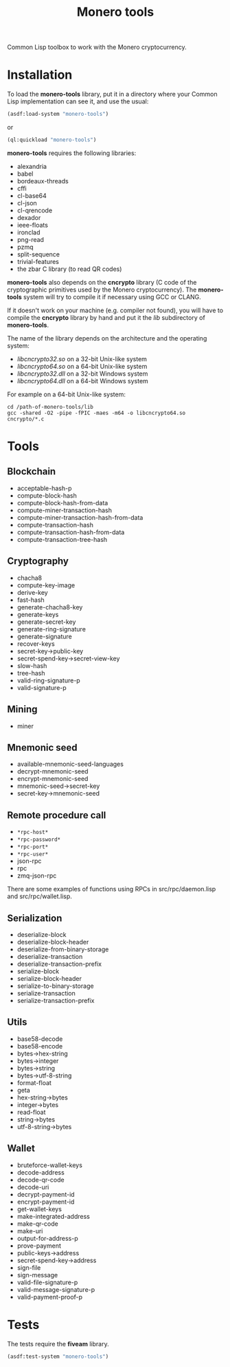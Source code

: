 #+TITLE: Monero tools

Common Lisp toolbox to work with the Monero cryptocurrency.

* Installation

To load the *monero-tools* library, put it in a directory where your
Common Lisp implementation can see it, and use the usual:

#+BEGIN_SRC lisp
(asdf:load-system "monero-tools")
#+END_SRC

or

#+BEGIN_SRC lisp
(ql:quickload "monero-tools")
#+END_SRC

*monero-tools* requires the following libraries:
 - alexandria
 - babel
 - bordeaux-threads
 - cffi
 - cl-base64
 - cl-json
 - cl-qrencode
 - dexador
 - ieee-floats
 - ironclad
 - png-read
 - pzmq
 - split-sequence
 - trivial-features
 - the zbar C library (to read QR codes)

*monero-tools* also depends on the *cncrypto* library (C code of the
cryptographic primitives used by the Monero cryptocurrency). The
*monero-tools* system will try to compile it if necessary using GCC or
CLANG.

If it doesn't work on your machine (e.g. compiler not found), you will
have to compile the *cncrypto* library by hand and put it the /lib/
subdirectory of *monero-tools*.

The name of the library depends on the architecture and the operating
system:
 - /libcncrypto32.so/ on a 32-bit Unix-like system
 - /libcncrypto64.so/ on a 64-bit Unix-like system
 - /libcncrypto32.dll/ on a 32-bit Windows system
 - /libcncrypto64.dll/ on a 64-bit Windows system

For example on a 64-bit Unix-like system:

#+BEGIN_SRC shell
cd /path-of-monero-tools/lib
gcc -shared -O2 -pipe -fPIC -maes -m64 -o libcncrypto64.so cncrypto/*.c
#+END_SRC

* Tools
** Blockchain

 - acceptable-hash-p
 - compute-block-hash
 - compute-block-hash-from-data
 - compute-miner-transaction-hash
 - compute-miner-transaction-hash-from-data
 - compute-transaction-hash
 - compute-transaction-hash-from-data
 - compute-transaction-tree-hash

** Cryptography

 - chacha8
 - compute-key-image
 - derive-key
 - fast-hash
 - generate-chacha8-key
 - generate-keys
 - generate-secret-key
 - generate-ring-signature
 - generate-signature
 - recover-keys
 - secret-key->public-key
 - secret-spend-key->secret-view-key
 - slow-hash
 - tree-hash
 - valid-ring-signature-p
 - valid-signature-p

** Mining

 - miner

** Mnemonic seed

 - available-mnemonic-seed-languages
 - decrypt-mnemonic-seed
 - encrypt-mnemonic-seed
 - mnemonic-seed->secret-key
 - secret-key->mnemonic-seed

** Remote procedure call

 - =*rpc-host*=
 - =*rpc-password*=
 - =*rpc-port*=
 - =*rpc-user*=
 - json-rpc
 - rpc
 - zmq-json-rpc

There are some examples of functions using RPCs in
src/rpc/daemon.lisp and src/rpc/wallet.lisp.

** Serialization

 - deserialize-block
 - deserialize-block-header
 - deserialize-from-binary-storage
 - deserialize-transaction
 - deserialize-transaction-prefix
 - serialize-block
 - serialize-block-header
 - serialize-to-binary-storage
 - serialize-transaction
 - serialize-transaction-prefix

** Utils

 - base58-decode
 - base58-encode
 - bytes->hex-string
 - bytes->integer
 - bytes->string
 - bytes->utf-8-string
 - format-float
 - geta
 - hex-string->bytes
 - integer->bytes
 - read-float
 - string->bytes
 - utf-8-string->bytes

** Wallet

 - bruteforce-wallet-keys
 - decode-address
 - decode-qr-code
 - decode-uri
 - decrypt-payment-id
 - encrypt-payment-id
 - get-wallet-keys
 - make-integrated-address
 - make-qr-code
 - make-uri
 - output-for-address-p
 - prove-payment
 - public-keys->address
 - secret-spend-key->address
 - sign-file
 - sign-message
 - valid-file-signature-p
 - valid-message-signature-p
 - valid-payment-proof-p

* Tests

The tests require the *fiveam* library.

#+BEGIN_SRC lisp
(asdf:test-system "monero-tools")
#+END_SRC
